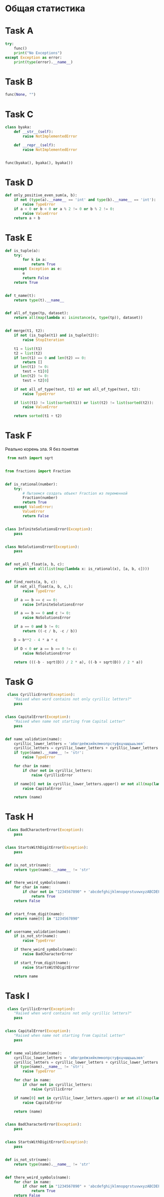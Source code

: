 
* Общая статистика

#+DOWNLOADED: screenshot @ 2023-12-10 23:22:40
[[file:Общая_статистика/2023-12-10_23-22-40_screenshot.png]]

* Task A
#+begin_src python
try:
    func()
    print("No Exceptions")
except Exception as error:
    print(type(error).__name__)

#+end_src


#+DOWNLOADED: screenshot @ 2023-12-10 23:14:29
[[file:task_a/2023-12-10_23-14-29_screenshot.png]]

* Task B
#+begin_src python
func(None, "")
#+end_src

#+DOWNLOADED: screenshot @ 2023-12-10 23:15:16
[[file:Task_B/2023-12-10_23-15-16_screenshot.png]]

* Task C
#+begin_src python
class byaka:
    def __str__(self):
        raise NotImplementedError

    def __repr__(self):
        raise NotImplementedError


func(byaka(), byaka(), byaka())
#+end_src

#+DOWNLOADED: screenshot @ 2023-12-10 23:16:19
[[file:Task_C/2023-12-10_23-16-19_screenshot.png]]

* Task D
#+begin_src python
def only_positive_even_sum(a, b):
    if not (type(a).__name__ == 'int' and type(b).__name__ == 'int'):
        raise TypeError
    if a < 0 or b < 0 or a % 2 != 0 or b % 2 != 0:
        raise ValueError
    return a + b

#+end_src

#+DOWNLOADED: screenshot @ 2023-12-10 23:17:00
[[file:Task_D/2023-12-10_23-17-00_screenshot.png]]

* Task E
#+begin_src python
def is_tuple(a):
    try:
        for k in a:
            return True
    except Exception as e:
        e 
        return False
    return True


def t_name(t):
    return type(t).__name__


def all_of_type(tp, dataset):
    return all(map(lambda x: isinstance(x, type(tp)), dataset))


def merge(t1, t2):
    if not (is_tuple(t1) and is_tuple(t2)):
        raise StopIteration
        
    t1 = list(t1)
    t2 = list(t2)
    if len(t1) == 0 and len(t2) == 0:
        return []
    if len(t1) != 0:
        test = t1[0]
    if len(t2) != 0:
        test = t2[0]       

    if not all_of_type(test, t1) or not all_of_type(test, t2):
        raise TypeError

    if list(t1) != list(sorted(t1)) or list(t2) != list(sorted(t2)):
        raise ValueError
    
    return sorted(t1 + t2)
#+end_src

#+DOWNLOADED: screenshot @ 2023-12-10 23:17:53
[[file:Task_E/2023-12-10_23-17-53_screenshot.png]]

* Task F
Реально корень зла. Я без понятия
#+begin_src python
 from math import sqrt


from fractions import Fraction


def is_rational(number):
    try:
        # Пытаемся создать объект Fraction из переменной
        Fraction(number)
        return True
    except ValueError:
        ValueError
        return False


class InfiniteSolutionsError(Exception):
    pass


class NoSolutionsError(Exception):
    pass


def not_all_float(a, b, c):
    return not all(list(map(lambda x: is_rational(x), [a, b, c])))


def find_roots(a, b, c):
    if not_all_float(a, b, c,):
        raise TypeError

    if a == b == c == 0:
        raise InfiniteSolutionsError

    if a == b == 0 and c != 0:
        raise NoSolutionsError

    if a == 0 and b != 0:
        return ((-c / b, -c / b))

    D = b**2 - 4 * a * c

    if D < 0 or a == b == 0 != c:
        raise NoSolutionsError
    
    return (((-b - sqrt(D)) / 2 * a), ((-b + sqrt(D)) / 2 * a)) 
#+end_src

#+DOWNLOADED: screenshot @ 2023-12-10 23:18:44
[[file:Task_F/2023-12-10_23-18-44_screenshot.png]]


* Task G
#+begin_src python
 class CyrillicError(Exception):
    "Raised when word contains not only cyrillic letters?"
    pass


class CapitalError(Exception):
    "Raised when name not starting from Capital Letter"
    pass


def name_validation(name):
    cyrillic_lower_letters = 'абвгдеёжзийклмнопрстуфхцчшщъыьэюя'
    cyrillic_letters = cyrillic_lower_letters + cyrillic_lower_letters.upper()
    if type(name).__name__ != 'str':
        raise TypeError

    for char in name:
        if char not in cyrillic_letters:
            raise CyrillicError

    if name[0] not in cyrillic_lower_letters.upper() or not all(map(lambda x: x in cyrillic_lower_letters, name[1:])):
        raise CapitalError
    
    return (name) 
#+end_src

#+DOWNLOADED: screenshot @ 2023-12-10 23:19:21
[[file:Task_G/2023-12-10_23-19-21_screenshot.png]]

* Task H
#+begin_src python
 class BadCharacterError(Exception):
    pass


class StartsWithDigitError(Exception):
    pass


def is_not_str(name):
    return type(name).__name__ != 'str'


def there_weird_symbols(name):
    for char in name:
        if char not in "1234567890" + 'abcdefghijklmnopqrstuvwxyzABCDEFGHIJKLMNOPQRSTUVWXYZ' + '_':
            return True
    return False


def start_from_digit(name):
    return name[0] in "1234567890"


def username_validation(name):
    if is_not_str(name):
        raise TypeError

    if there_weird_symbols(name):
        raise BadCharacterError

    if start_from_digit(name):
        raise StartsWithDigitError
    
    return name 
#+end_src


#+DOWNLOADED: screenshot @ 2023-12-10 23:20:12
[[file:Task_H/2023-12-10_23-20-12_screenshot.png]]

* Task I
#+begin_src python
 class CyrillicError(Exception):
    "Raised when word contains not only cyrillic letters?"
    pass


class CapitalError(Exception):
    "Raised when name not starting from Capital Letter"
    pass


def name_validation(name):
    cyrillic_lower_letters = 'абвгдеёжзийклмнопрстуфхцчшщъыьэюя'
    cyrillic_letters = cyrillic_lower_letters + cyrillic_lower_letters.upper()
    if type(name).__name__ != 'str':
        raise TypeError

    for char in name:
        if char not in cyrillic_letters:
            raise CyrillicError

    if name[0] not in cyrillic_lower_letters.upper() or not all(map(lambda x: x in cyrillic_lower_letters, name[1:])):
        raise CapitalError
    
    return (name)
    
    
class BadCharacterError(Exception):
    pass


class StartsWithDigitError(Exception):
    pass


def is_not_str(name):
    return type(name).__name__ != 'str'


def there_weird_symbols(name):
    for char in name:
        if char not in "1234567890" + 'abcdefghijklmnopqrstuvwxyzABCDEFGHIJKLMNOPQRSTUVWXYZ' + '_':
            return True
    return False


def start_from_digit(name):
    return name[0] in "1234567890"


def username_validation(name):
    if is_not_str(name):
        raise TypeError

    if there_weird_symbols(name):
        raise BadCharacterError

    if start_from_digit(name):
        raise StartsWithDigitError
    
    return name


def user_validation(**kwargs):
    required = ['last_name', 'first_name', 'username']
    args = {}
    for key, value in kwargs.items():
        args[key] = value
        if key not in required:
            raise KeyError
    if len(kwargs.items()) != 3:
        raise KeyError
    
    last_name, first_name, username = args['last_name'], args['first_name'], args['username']
    if not all(map(lambda x: isinstance(x, str), [last_name, first_name, username])):
        raise TypeError

    last_name = name_validation(last_name)
    first_name = name_validation(first_name)
    username = username_validation(username)

    return {'last_name': last_name, 'first_name': first_name, 'username': username}
     
#+end_src

#+DOWNLOADED: screenshot @ 2023-12-10 23:20:27
[[file:Task_B/2023-12-10_23-20-27_screenshot.png]]

* Task J
#+begin_src python
import string
import hashlib


class MinLengthError(Exception):
    pass 


class PossibleCharError(Exception):
    pass


class NeedCharError(Exception):
    pass


default = string.ascii_letters + "1234567890"


def password_validation(pwd, min_length=8, possible_chars=default, at_least_one=str.isdigit):
    if type(pwd).__name__ != 'str':
        raise TypeError

    if len(pwd) < min_length:
        raise MinLengthError

    alo = False
    for char in pwd:
        if char not in possible_chars:
            raise PossibleCharError
        if at_least_one(char):
            alo = True
            
    if not alo:
        raise NeedCharError
        
    return hashlib.sha256(pwd.encode('utf-8')).hexdigest()

#+end_src



#+DOWNLOADED: screenshot @ 2023-12-10 23:22:13
[[file:Task_J/2023-12-10_23-22-13_screenshot.png]]
